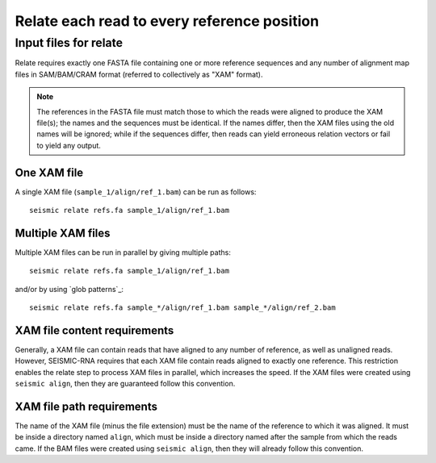 .. _step_relate:

Relate each read to every reference position
------------------------------------------------------------------------


Input files for relate
^^^^^^^^^^^^^^^^^^^^^^^^^^^^^^^^^^^^^^^^^^^^^^^^^^^^^^^^^^^^^^^^^^^^^^^^

Relate requires exactly one FASTA file containing one or more reference
sequences and any number of alignment map files in SAM/BAM/CRAM format
(referred to collectively as "XAM" format).

.. note::
    The references in the FASTA file must match those to which the reads
    were aligned to produce the XAM file(s); the names and the sequences
    must be identical. If the names differ, then the XAM files using the
    old names will be ignored; while if the sequences differ, then reads
    can yield erroneous relation vectors or fail to yield any output.


One XAM file
""""""""""""""""""""""""""""""""""""""""""""""""""""""""""""""""""""""""

A single XAM file (``sample_1/align/ref_1.bam``) can be run as follows::

    seismic relate refs.fa sample_1/align/ref_1.bam


Multiple XAM files
""""""""""""""""""""""""""""""""""""""""""""""""""""""""""""""""""""""""

Multiple XAM files can be run in parallel by giving multiple paths::

    seismic relate refs.fa sample_1/align/ref_1.bam

and/or by using `glob patterns`_::

    seismic relate refs.fa sample_*/align/ref_1.bam sample_*/align/ref_2.bam


XAM file content requirements
""""""""""""""""""""""""""""""""""""""""""""""""""""""""""""""""""""""""

Generally, a XAM file can contain reads that have aligned to any number
of reference, as well as unaligned reads. However, SEISMIC-RNA requires
that each XAM file contain reads aligned to exactly one reference. This
restriction enables the relate step to process XAM files in parallel,
which increases the speed. If the XAM files were created using ``seismic
align``, then they are guaranteed follow this convention.


XAM file path requirements
""""""""""""""""""""""""""""""""""""""""""""""""""""""""""""""""""""""""

The name of the XAM file (minus the file extension) must be the name of
the reference to which it was aligned. It must be inside a directory
named ``align``, which must be inside a directory named after the sample
from which the reads came. If the BAM files were created using ``seismic
align``, then they will already follow this convention.
